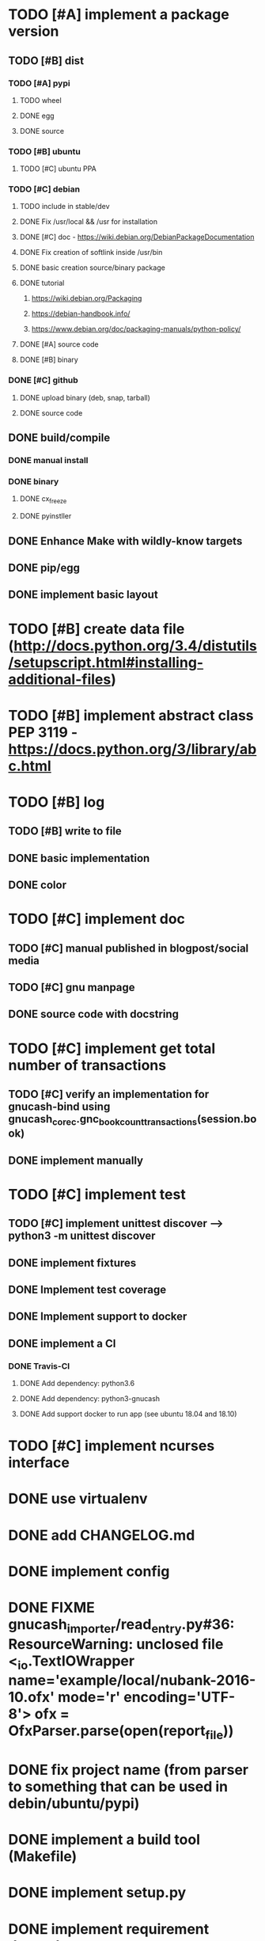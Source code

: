 * TODO [#A] implement a package version
** TODO [#B] dist
*** TODO [#A] pypi
**** TODO wheel
**** DONE egg
**** DONE source
*** TODO [#B] ubuntu
**** TODO [#C] ubuntu PPA
*** TODO [#C] debian
**** TODO include in stable/dev
**** DONE Fix /usr/local && /usr for installation
**** DONE [#C] doc - https://wiki.debian.org/DebianPackageDocumentation
**** DONE Fix creation of softlink inside /usr/bin
**** DONE basic creation source/binary package
**** DONE tutorial
***** https://wiki.debian.org/Packaging
***** https://debian-handbook.info/
***** https://www.debian.org/doc/packaging-manuals/python-policy/
**** DONE [#A] source code
**** DONE [#B] binary
*** DONE [#C] github
**** DONE upload binary (deb, snap, tarball)
**** DONE source code
** DONE build/compile
*** DONE manual install
*** DONE binary
**** DONE cx_freeze
**** DONE pyinstller
** DONE Enhance Make with wildly-know targets
** DONE pip/egg
** DONE implement basic layout
* TODO [#B] create data file (http://docs.python.org/3.4/distutils/setupscript.html#installing-additional-files)
* TODO [#B] implement abstract class PEP 3119 - https://docs.python.org/3/library/abc.html
* TODO [#B] log
** TODO [#B] write to file
** DONE basic implementation
** DONE color
* TODO [#C] implement doc
** TODO [#C] manual published in blogpost/social media
** TODO [#C] gnu manpage
** DONE source code with docstring
* TODO [#C] implement get total number of transactions
** TODO [#C] verify an implementation for gnucash-bind using gnucash_core_c.gnc_book_count_transactions(session.book)
** DONE implement manually
* TODO [#C] implement test
** TODO [#C] implement unittest discover --> python3 -m unittest discover
** DONE implement fixtures
** DONE Implement test coverage
** DONE Implement support to docker
** DONE implement a CI
*** DONE Travis-CI
**** DONE Add dependency: python3.6
**** DONE Add dependency: python3-gnucash
**** DONE Add support docker to run app (see ubuntu 18.04 and 18.10)
* TODO [#C] implement ncurses interface
* DONE use virtualenv
* DONE add CHANGELOG.md
* DONE implement config
* DONE FIXME gnucash_importer/read_entry.py#36: ResourceWarning: unclosed file <_io.TextIOWrapper name='example/local/nubank-2016-10.ofx' mode='r' encoding='UTF-8'> ofx = OfxParser.parse(open(report_file))
* DONE fix project name (from parser to something that can be used in debin/ubuntu/pypi)
* DONE implement a build tool (Makefile)
* DONE implement setup.py
* DONE implement requirement dependency
* DONE implement basic version to write
